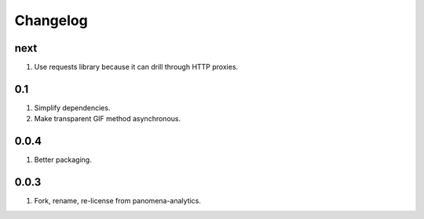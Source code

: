 Changelog
=========

next
----
#. Use requests library because it can drill through HTTP proxies.

0.1
---
#. Simplify dependencies.
#. Make transparent GIF method asynchronous.

0.0.4
-----
#. Better packaging.

0.0.3
-----
#. Fork, rename, re-license from panomena-analytics.

